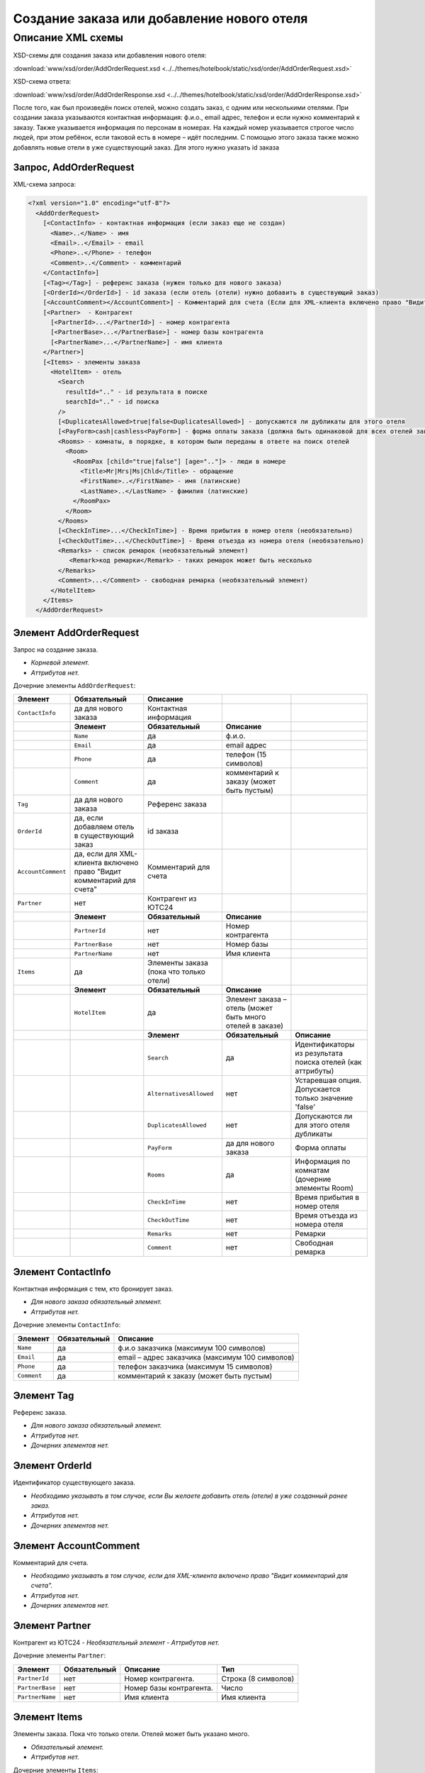 Создание заказа или добавление нового отеля
###########################################

Описание XML схемы
==================

XSD-схемы для создания заказа или добавления нового отеля:

:download:`www/xsd/order/AddOrderRequest.xsd <../../themes/hotelbook/static/xsd/order/AddOrderRequest.xsd>`

XSD-схема ответа: 

:download:`www/xsd/order/AddOrderResponse.xsd <../../themes/hotelbook/static/xsd/order/AddOrderResponse.xsd>`

После того, как был произведён поиск отелей, можно создать заказ, с
одним или несколькими отелями. При создании заказа указываются
контактная информация: ф.и.о., email адрес, телефон и если нужно
комментарий к заказу. Также указывается информация по персонам в
номерах. На каждый номер указывается строгое число людей, при этом
ребёнок, если таковой есть в номере – идёт последним.
С помощью этого заказа также можно добавлять новые отели в уже существующий заказ. Для этого нужно указать id заказа

Запрос, AddOrderRequest
-----------------------

XML-схема запроса:

.. code-block:: xml

  <?xml version="1.0" encoding="utf-8"?>
    <AddOrderRequest>
      [<ContactInfo> - контактная информация (если заказ еще не создан)
        <Name>..</Name> - имя
        <Email>..</Email> - email
        <Phone>..</Phone> - телефон
        <Comment>..</Comment> - комментарий
      </ContactInfo>]
      [<Tag></Tag>] - референс заказа (нужен только для нового заказа)
      [<OrderId></OrderId>] - id заказа (если отель (отели) нужно добавить в существующий заказ)
      [<AccountComment></AccountComment>] - Комментарий для счета (Если для XML-клиента включено право "Видит комментарий для счета", то это поле для него обязательное.)
      [<Partner>  - Контрагент
        [<PartnerId>...</PartnerId>] - номер контрагента
        [<PartnerBase>...</PartnerBase>] - номер базы контрагента
        [<PartnerName>...</PartnerName>] - имя клиента
      </Partner>] 
      [<Items> - элементы заказа
        <HotelItem> - отель
          <Search
            resultId=".." - id результата в поиске
            searchId=".." - id поиска
          />
          [<DuplicatesAllowed>true|false<DuplicatesAllowed>] - допускаются ли дубликаты для этого отеля
          [<PayForm>cash|cashless<PayForm>] - форма оплаты заказа (должна быть одинаковой для всех отелей заказа), для существующего заказа указывать необязательно
          <Rooms> - комнаты, в порядке, в котором были переданы в ответе на поиск отелей
            <Room>
              <RoomPax [child="true|false"] [age=".."]> - люди в номере
                <Title>Mr|Mrs|Ms|Chld</Title> - обращение
                <FirstName>..</FirstName> - имя (латинские)
                <LastName>..</LastName> - фамилия (латинские)
              </RoomPax>
            </Room>
          </Rooms>
          [<CheckInTime>...</CheckInTime>] - Время прибытия в номер отеля (необязательно)
          [<CheckOutTime>...</CheckOutTime>] - Время отъезда из номера отеля (необязательно)
          <Remarks> - список ремарок (необязательный элемент)
             <Remark>код ремарки</Remark> - таких ремарок может быть несколько
          </Remarks>
          <Comment>...</Comment> - свободная ремарка (необязательный элемент)
        </HotelItem>
      </Items>
    </AddOrderRequest>


Элемент AddOrderRequest
-----------------------

Запрос на создание заказа.

- *Корневой элемент.*
- *Аттрибутов нет.*

Дочерние элементы ``AddOrderRequest``:

+--------------------+-----------------------------------------+-----------------------------------------+-----------------------------------------------------------+------------------------------------------------------------+
| **Элемент**        | **Обязательный**                        | **Описание**                            |                                                           |                                                            |
+====================+=========================================+=========================================+===========================================================+============================================================+
| ``ContactInfo``    | да для нового заказа                    | Контактная информация                   |                                                           |                                                            |
+--------------------+-----------------------------------------+-----------------------------------------+-----------------------------------------------------------+------------------------------------------------------------+
|                    | **Элемент**                             | **Обязательный**                        | **Описание**                                              |                                                            |
+--------------------+-----------------------------------------+-----------------------------------------+-----------------------------------------------------------+------------------------------------------------------------+
|                    | ``Name``                                | да                                      | ф.и.о.                                                    |                                                            |
+--------------------+-----------------------------------------+-----------------------------------------+-----------------------------------------------------------+------------------------------------------------------------+
|                    | ``Email``                               | да                                      | email адрес                                               |                                                            |
+--------------------+-----------------------------------------+-----------------------------------------+-----------------------------------------------------------+------------------------------------------------------------+
|                    | ``Phone``                               | да                                      | телефон (15 символов)                                     |                                                            |
+--------------------+-----------------------------------------+-----------------------------------------+-----------------------------------------------------------+------------------------------------------------------------+
|                    | ``Comment``                             | да                                      | комментарий к заказу (может быть пустым)                  |                                                            |
+--------------------+-----------------------------------------+-----------------------------------------+-----------------------------------------------------------+------------------------------------------------------------+
| ``Tag``            | да для нового заказа                    | Референс заказа                         |                                                           |                                                            |
+--------------------+-----------------------------------------+-----------------------------------------+-----------------------------------------------------------+------------------------------------------------------------+
| ``OrderId``        | да, если добавляем отель                | id заказа                               |                                                           |                                                            |
|                    | в существующий заказ                    |                                         |                                                           |                                                            |
+--------------------+-----------------------------------------+-----------------------------------------+-----------------------------------------------------------+------------------------------------------------------------+
| ``AccountComment`` | да, если для XML-клиента включено право | Комментарий для счета                   |                                                           |                                                            |
|                    | "Видит комментарий для счета"           |                                         |                                                           |                                                            |
+--------------------+-----------------------------------------+-----------------------------------------+-----------------------------------------------------------+------------------------------------------------------------+
| ``Partner``        | нет                                     | Контрагент из ЮТС24                     |                                                           |                                                            |
+--------------------+-----------------------------------------+-----------------------------------------+-----------------------------------------------------------+------------------------------------------------------------+
|                    | **Элемент**                             | **Обязательный**                        | **Описание**                                              |                                                            |
+--------------------+-----------------------------------------+-----------------------------------------+-----------------------------------------------------------+------------------------------------------------------------+
|                    | ``PartnerId``                           | нет                                     | Номер контрагента                                         |                                                            |
+--------------------+-----------------------------------------+-----------------------------------------+-----------------------------------------------------------+------------------------------------------------------------+
|                    | ``PartnerBase``                         | нет                                     | Номер базы                                                |                                                            |
+--------------------+-----------------------------------------+-----------------------------------------+-----------------------------------------------------------+------------------------------------------------------------+
|                    | ``PartnerName``                         | нет                                     | Имя клиента                                               |                                                            |
+--------------------+-----------------------------------------+-----------------------------------------+-----------------------------------------------------------+------------------------------------------------------------+
| ``Items``          | да                                      | Элементы заказа (пока что только отели) |                                                           |                                                            |
+--------------------+-----------------------------------------+-----------------------------------------+-----------------------------------------------------------+------------------------------------------------------------+
|                    | **Элемент**                             | **Обязательный**                        | **Описание**                                              |                                                            |
+--------------------+-----------------------------------------+-----------------------------------------+-----------------------------------------------------------+------------------------------------------------------------+
|                    | ``HotelItem``                           | да                                      | Элемент заказа – отель (может быть много отелей в заказе) |                                                            |
+--------------------+-----------------------------------------+-----------------------------------------+-----------------------------------------------------------+------------------------------------------------------------+
|                    |                                         | **Элемент**                             | **Обязательный**                                          | **Описание**                                               |
+--------------------+-----------------------------------------+-----------------------------------------+-----------------------------------------------------------+------------------------------------------------------------+
|                    |                                         | ``Search``                              | да                                                        | Идентификаторы из результата поиска отелей (как аттрибуты) |
+--------------------+-----------------------------------------+-----------------------------------------+-----------------------------------------------------------+------------------------------------------------------------+
|                    |                                         | ``AlternativesAllowed``                 | нет                                                       | Устаревшая опция. Допускается только значение 'false'      |
+--------------------+-----------------------------------------+-----------------------------------------+-----------------------------------------------------------+------------------------------------------------------------+
|                    |                                         | ``DuplicatesAllowed``                   | нет                                                       | Допускаются ли для этого отеля дубликаты                   |
+--------------------+-----------------------------------------+-----------------------------------------+-----------------------------------------------------------+------------------------------------------------------------+
|                    |                                         | ``PayForm``                             | да для нового заказа                                      | Форма оплаты                                               |
+--------------------+-----------------------------------------+-----------------------------------------+-----------------------------------------------------------+------------------------------------------------------------+
|                    |                                         | ``Rooms``                               | да                                                        | Информация по комнатам (дочерние элементы Room)            |
+--------------------+-----------------------------------------+-----------------------------------------+-----------------------------------------------------------+------------------------------------------------------------+
|                    |                                         | ``CheckInTime``                         | нет                                                       | Время прибытия в номер отеля                               |
+--------------------+-----------------------------------------+-----------------------------------------+-----------------------------------------------------------+------------------------------------------------------------+
|                    |                                         | ``CheckOutTime``                        | нет                                                       | Время отъезда из номера отеля                              |
+--------------------+-----------------------------------------+-----------------------------------------+-----------------------------------------------------------+------------------------------------------------------------+
|                    |                                         | ``Remarks``                             | нет                                                       | Ремарки                                                    |
+--------------------+-----------------------------------------+-----------------------------------------+-----------------------------------------------------------+------------------------------------------------------------+
|                    |                                         | ``Comment``                             | нет                                                       | Свободная ремарка                                          |
+--------------------+-----------------------------------------+-----------------------------------------+-----------------------------------------------------------+------------------------------------------------------------+

Элемент ContactInfo
-------------------

Контактная информация с тем, кто бронирует заказ.

- *Для нового заказа обязательный элемент.*
- *Аттрибутов нет.*

Дочерние элементы ``ContactInfo``:

+-------------+------------------+-------------------------------------------------+
| **Элемент** | **Обязательный** | **Описание**                                    |
+=============+==================+=================================================+
| ``Name``    | да               | ф.и.о заказчика (максимум 100 символов)         |
+-------------+------------------+-------------------------------------------------+
| ``Email``   | да               | email – адрес заказчика (максимум 100 символов) |
+-------------+------------------+-------------------------------------------------+
| ``Phone``   | да               | телефон заказчика (максимум 15 символов)        |
+-------------+------------------+-------------------------------------------------+
| ``Comment`` | да               | комментарий к заказу (может быть пустым)        |
+-------------+------------------+-------------------------------------------------+

Элемент Tag
-----------

Референс заказа.

- *Для нового заказа обязательный элемент.*
- *Аттрибутов нет.*
- *Дочерних элементов нет.*

Элемент OrderId
---------------

Идентификатор существующего заказа.

- *Необходимо указывать в том случае, если Вы желаете добавить отель (отели) в уже созданный ранее заказ.*
- *Аттрибутов нет.*
- *Дочерних элементов нет.*

Элемент AccountComment
----------------------

Комментарий для счета.

- *Необходимо указывать в том случае, если для XML-клиента включено право "Видит комментарий для счета".*
- *Аттрибутов нет.*
- *Дочерних элементов нет.*

Элемент Partner
---------------
Контрагент из ЮТС24
- *Необязательный элемент*
- *Аттрибутов нет.*

Дочерние элементы ``Partner``:

+-----------------+------------------+-------------------------------------------------+---------------------+
| **Элемент**     | **Обязательный** | **Описание**                                    | **Тип**             |
+=================+==================+=================================================+=====================+
| ``PartnerId``   | нет              | Номер контрагента.                              | Строка (8 символов) |
+-----------------+------------------+-------------------------------------------------+---------------------+
| ``PartnerBase`` | нет              | Номер базы контрагента.                         | Число               |
+-----------------+------------------+-------------------------------------------------+---------------------+
| ``PartnerName`` | нет              | Имя клиента                                     | Имя клиента         |
+-----------------+------------------+-------------------------------------------------+---------------------+


Элемент Items
-------------

Элементы заказа. Пока что только отели. Отелей может быть указано много.

- *Обязательный элемент.*
- *Аттрибутов нет.*

Дочерние элементы ``Items``:

+---------------+--------------------------+-----------------------------------------------------------+------------------------------------------------------------+
| **Элемент**   | **Обязательный**         | **Описание**                                              |                                                            |
+===============+==========================+===========================================================+============================================================+
| ``HotelItem`` | да                       | Элемент заказа – отель (может быть много отелей в заказе) |                                                            |
+---------------+--------------------------+-----------------------------------------------------------+------------------------------------------------------------+
|               | **Элемент**              | **Обязательный**                                          | **Описание**                                               |
+---------------+--------------------------+-----------------------------------------------------------+------------------------------------------------------------+
|               | ``Search``               | да                                                        | Идентификаторы из результата поиска отелей (как аттрибуты) |
+---------------+--------------------------+-----------------------------------------------------------+------------------------------------------------------------+
|               | ``AlternativesAllowed``  | нет                                                       | Устаревшая опция. Допускается только значение 'false'      |
+---------------+--------------------------+-----------------------------------------------------------+------------------------------------------------------------+
|               | ``DuplicatesAllowed``    | нет                                                       | Допускаются ли для этого отеля дубликаты                   |
+---------------+--------------------------+-----------------------------------------------------------+------------------------------------------------------------+
|               | ``PayForm``              | да                                                        | Форма оплаты                                               |
+---------------+--------------------------+-----------------------------------------------------------+------------------------------------------------------------+
|               | ``Rooms``                | да                                                        | Информация по комнатам (дочерние элементы Room)            |
+---------------+--------------------------+-----------------------------------------------------------+------------------------------------------------------------+
|               | ``CheckInTime``          | нет                                                       | Время прибытия в номер отеля                               |
+---------------+--------------------------+-----------------------------------------------------------+------------------------------------------------------------+
|               | ``CheckOutTime``         | нет                                                       | Время отъезда из номера отеля                              |
+---------------+--------------------------+-----------------------------------------------------------+------------------------------------------------------------+
|               | ``Remarks``              | нет                                                       | Ремарки                                                    |
+---------------+--------------------------+-----------------------------------------------------------+------------------------------------------------------------+
|               | ``Comment``              | нет                                                       | Свободная ремарка                                          |
+---------------+--------------------------+-----------------------------------------------------------+------------------------------------------------------------+

Элемент HotelItem
-----------------

Элемент заказа – отель. Может быть много таких элементов.

- *Обязательный элемент.*
- *Аттрибутов нет.*

Дочерние элементы ``HotelItem``:

+-------------------------+------------------+------------------------------------------------------------+--------------------------------------------------------------------+------------------------------+
| **Элемент**             | **Обязательный** | **Описание**                                               |                                                                    |                              |
+=========================+==================+============================================================+====================================================================+==============================+
| ``Search``              | да               | Идентификаторы из результата поиска отелей (как аттрибуты) |                                                                    |                              |
+-------------------------+------------------+------------------------------------------------------------+--------------------------------------------------------------------+------------------------------+
| ``AlternativesAllowed`` | нет              | Устаревшая опция. Допускается только значение 'false'      |                                                                    |                              |
+-------------------------+------------------+------------------------------------------------------------+--------------------------------------------------------------------+------------------------------+
| ``DuplicatesAllowed``   | нет              | Допускаются ли для этого отеля дубликаты                   |                                                                    |                              |
+-------------------------+------------------+------------------------------------------------------------+--------------------------------------------------------------------+------------------------------+
| ``PayForm``             | нет              | Форма оплаты этого заказа                                  |                                                                    |                              |
+-------------------------+------------------+------------------------------------------------------------+--------------------------------------------------------------------+------------------------------+
| ``Rooms``               | да               | Информация по комнатам (дочерние элементы Room)            |                                                                    |                              |
+-------------------------+------------------+------------------------------------------------------------+--------------------------------------------------------------------+------------------------------+
|                         | **Элемент**      | **Обязательный**                                           | **Описание**                                                       |                              |
+-------------------------+------------------+------------------------------------------------------------+--------------------------------------------------------------------+------------------------------+
|                         | ``Room``         | да                                                         | Номера отеля, в порядке, в котором пришли в ответе на поиске отеля |                              |
+-------------------------+------------------+------------------------------------------------------------+--------------------------------------------------------------------+------------------------------+
|                         |                  | **Элемент**                                                | **Обязательный**                                                   | **Описание**                 |
+-------------------------+------------------+------------------------------------------------------------+--------------------------------------------------------------------+------------------------------+
|                         |                  | ``RoomPax``                                                | да                                                                 | Информация по людям в номере |
+-------------------------+------------------+------------------------------------------------------------+--------------------------------------------------------------------+------------------------------+
| ``CheckInTime``         | нет              | Время прибытия в номер отеля                               |                                                                    |                              |
+-------------------------+------------------+------------------------------------------------------------+--------------------------------------------------------------------+------------------------------+
| ``CheckOutTime``        | нет              | Время отъезда из номера отеля                              |                                                                    |                              |
+-------------------------+------------------+------------------------------------------------------------+--------------------------------------------------------------------+------------------------------+
| ``Remarks``             | нет              | Список ремарок                                             |                                                                    |                              |
+-------------------------+------------------+------------------------------------------------------------+--------------------------------------------------------------------+------------------------------+
|                         | **Элемент**      | **Обязательный**                                           | **Описание**                                                       |                              |
+-------------------------+------------------+------------------------------------------------------------+--------------------------------------------------------------------+------------------------------+
|                         | ``Remark``       | да                                                         | Код ремарки                                                        |                              |
+-------------------------+------------------+------------------------------------------------------------+--------------------------------------------------------------------+------------------------------+
| ``Comment``             | нет              | Свободная ремарка                                          |                                                                    |                              |
+-------------------------+------------------+------------------------------------------------------------+--------------------------------------------------------------------+------------------------------+

Элемент Search
--------------

Идентификаторы отеля из ответа на поиск отелей.

- *Обязательный элемент.*
- *Дочерних элементов нет.*

Аттрибуты элемента ``Search``\:

+--------------+---------+------------------+-----------------------------------------+
| **Аттрибут** | **Тип** | **Обязательный** | **Описание**                            |
+==============+=========+==================+=========================================+
| ``resultId`` | число   | да               | id результата из поиска                 |
+--------------+---------+------------------+-----------------------------------------+
| ``searchId`` | число   | да               | id поиска, из которого указан результат |
+--------------+---------+------------------+-----------------------------------------+

Элемент AlternativesAllowed
---------------------------

Устаревшая опция. Допускается только значение 'false'

- *Дочерних элементов нет.*
- *Аттрибутов элемента нет.*

Элемент DuplicatesAllowed
-------------------------

Допускаются ли дубликаты заказа. Допустимые значения: true, false
Дубликатом считается заказ, в котором забронирован тот же отель, на те
же даты заезда/выезда, для тех же клиентов и по тому же внутреннему
поставщику. Если такой заказ найден, система вернет ошибку с кодом
"E301" ("Similar booking already exists"). Для некоторых отелей
дубликаты не разрешаются. Потому даже при установке этого флажка в true
вернется ошибка E301.

- *Необязательный элемент. По умолчанию - false (не допускаются)*
- *Дочерних элементов нет.*
- *Аттрибутов элемента нет.*

Элемент PayForm
---------------

Форма оплаты.

- *Допустимые значения: cash (наличная форма оплаты), cashless (безналичная форма).*
- *Необязательный элемент. По умолчанию - наличная форма оплаты (cash)*
- *Дочерних элементов нет.*
- *Аттрибутов элемента нет.*

Элемент Rooms
-------------

Номера с информаций о людях, строго в порядке, в котором были переданы в ответе на поиск отелей по этому ``resultId``.

- *Обязательный элемент.*
- *Аттрибутов нет.*

Дочерние элементы ``Rooms``\:

+-------------+------------------+-----------------------------------------------------------------+-----------------------------------------------------------------+--------------------------------------------+
| **Элемент** | **Обязательный** | **Описание**                                                    |                                                                 |                                            |
+=============+==================+=================================================================+=================================================================+============================================+
| ``Room``    | да               | Номера с информацией о людях (таких элементов может быть много) |                                                                 |                                            |
+-------------+------------------+-----------------------------------------------------------------+-----------------------------------------------------------------+--------------------------------------------+
|             | **Элемент**      | **Обязательный**                                                | **Описание**                                                    |                                            |
+-------------+------------------+-----------------------------------------------------------------+-----------------------------------------------------------------+--------------------------------------------+
|             | ``RoomPax``      | да                                                              | Информация по людям в номере (таких элементов может быть много) |                                            |
+-------------+------------------+-----------------------------------------------------------------+-----------------------------------------------------------------+--------------------------------------------+
|             |                  | **Элемент**                                                     | **Обязательный**                                                | **Описание**                               |
+-------------+------------------+-----------------------------------------------------------------+-----------------------------------------------------------------+--------------------------------------------+
|             |                  | ``Title``                                                       | да                                                              | Обращение к персоне (Mr / Mrs / Ms / Chld) |
+-------------+------------------+-----------------------------------------------------------------+-----------------------------------------------------------------+--------------------------------------------+
|             |                  | ``FirstName``                                                   | да                                                              | Имя персоны                                |
+-------------+------------------+-----------------------------------------------------------------+-----------------------------------------------------------------+--------------------------------------------+
|             |                  | ``LastName``                                                    | да                                                              | Фамилия персоны                            |
+-------------+------------------+-----------------------------------------------------------------+-----------------------------------------------------------------+--------------------------------------------+

Элемент RoomPax
---------------

Информация о персоне в номере. Если в номере есть ребёнок, то он должен идти последним в списке Room! Указывать информацию о младенцах не нужно 

- *Обязательный элемент.*

Аттрибуты элемента ``RoomPax``\:

+--------------+---------+------------------+------------------------------------------------------------------------------------------------------------------------------+
| **Аттрибут** | **Тип** | **Обязательный** | **Описание**                                                                                                                 |
+==============+=========+==================+==============================================================================================================================+
| ``child``    | логич.  | нет              | true – если это ребёнок (в этом случае элемент RoomPax должен быть последним в элементе Room)                                |
+--------------+---------+------------------+------------------------------------------------------------------------------------------------------------------------------+
| ``age``      | число   | нет              | возраст ребёнка (2–18), должен присутствовать, если аттрибут child=true. Если указан возраст меньше 3, система вернет ошибку |
+--------------+---------+------------------+------------------------------------------------------------------------------------------------------------------------------+

Дочерние элементы ``RoomPax``\:

+---------------+------------------+--------------------------------------------+
| **Элемент**   | **Обязательный** | **Описание**                               |
+===============+==================+============================================+
| ``Title``     | да               | Обращение к персоне (Mr / Mrs / Ms / Chld) |
+---------------+------------------+--------------------------------------------+
| ``FirstName`` | да               | Имя персоны                                |
+---------------+------------------+--------------------------------------------+
| ``LastName``  | да               | Фамилия персоны                            |
+---------------+------------------+--------------------------------------------+

**Внимание:** *Элемент ``FullName`` сейчас необязательный и будет удален с 01.01.2013*

Элемент Remarks
---------------

Список ремарок.

- *Необязательный элемент.*
- *Аттрибутов нет.*

Дочерние элементы ``Remarks``\:

+-------------+------------------+---------------------------------------------------------------+
| **Элемент** | **Обязательный** | **Описание**                                                  |
+=============+==================+===============================================================+
| ``Remark``  | да               | Код ремарки - например, LA (таких элементов может быть много) |
+-------------+------------------+---------------------------------------------------------------+

Элемент Remark
--------------

Код ремарки.

- *Аттрибутов нет.*
- *Дочерних элементов нет.*

Список всех доступных кодов ремарок можно получить по запросу ``/xml/remark``. 
Код ремарки находится в атрибуте Remark@temp ответа. Список ремарок, допустимых для данного предложения можно получить по запросу ``/xml/hotel_modify_restrictions?search_id=[id_поиска]&result_id=[id_предложения]``.
Коды допустимых ремарок находятся в ``Hotel/PossibleRemarks/Remark@code``

Элемент Comment
---------------

Свободная ремарка. Допускаются комментарии на английском языке.

- *Необязательный элемент.*
- *Аттрибутов нет.*
- *Дочерних элементов нет.*

Ответ на создание заказа, AddOrderResponse
------------------------------------------

XML-схема ответа:

.. code-block:: xml

  <?xml version="1.0" encoding="utf-8"?>
    <AddOrderResponse>
      [<Errors>
        <Error code="..." description="..."> - ошибки 
      </Errors>]
      [<OrderId>..</OrderId>] - id созданного заказа
    </AddOrderResponse>

Элемент AddOrderResponse
------------------------

Ответ, сформированный сервером на добавление заказа **AddOrderRequest**.

- *Корневой элемент.*
- *Аттрибутов нет.*

Дочерние элементы ``AddOrderResponse``\:

+-------------+------------------+-------------------------------------------------------------+--------------------------------------------------+
| **Элемент** | **Обязательный** | **Описание**                                                |                                                  |
+=============+==================+=============================================================+==================================================+
| ``Errors``  | нет              | Список ошибок, если есть                                    |                                                  |
+-------------+------------------+-------------------------------------------------------------+--------------------------------------------------+
|             | **Элемент**      | **Обязательный**                                            | **Описание**                                     |
+-------------+------------------+-------------------------------------------------------------+--------------------------------------------------+
|             | ``Error``        | да                                                          | Описание ошибки (и код), ошибок может быть много |
+-------------+------------------+-------------------------------------------------------------+--------------------------------------------------+
| ``OrderId`` | нет              | Id созданного заказа, если удалось создать (не было ошибок) |                                                  |
+-------------+------------------+-------------------------------------------------------------+--------------------------------------------------+

Элемент Errors
--------------

Смотри страницу :doc:`Ошибки <../errors>`

Элемент OrderId
---------------

Id нового заказа, если его удалось создать (в том случае, если не было ошибок).

- *Необязательный элемент.*
- *Аттрибутов нет.*
- *Дочерних элементов нет.*
